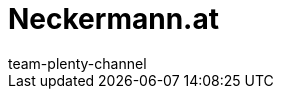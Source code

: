 = Neckermann.at
:lang: de
:author: team-plenty-channel
:keywords:
:position: 140
:url: maerkte/neckermann
:id: 5RUNLHF
